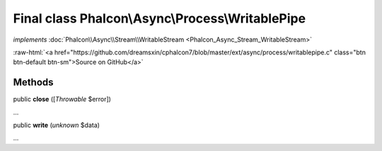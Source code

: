 Final class **Phalcon\\Async\\Process\\WritablePipe**
=====================================================

*implements* :doc:`Phalcon\\Async\\Stream\\WritableStream <Phalcon_Async_Stream_WritableStream>`

.. role:: raw-html(raw)
   :format: html

:raw-html:`<a href="https://github.com/dreamsxin/cphalcon7/blob/master/ext/async/process/writablepipe.c" class="btn btn-default btn-sm">Source on GitHub</a>`

Methods
-------

public  **close** ([*Throwable* $error])

...


public  **write** (*unknown* $data)

...


